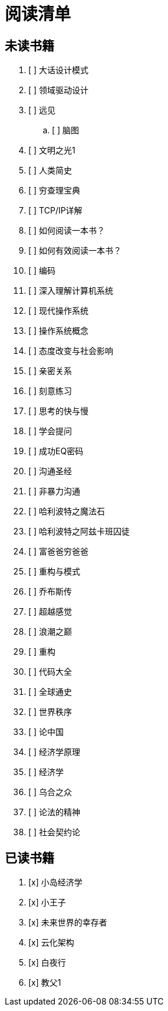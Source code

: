 # 阅读清单

== 未读书籍

. [ ] 大话设计模式
. [ ] 领域驱动设计
. [ ] 远见
.. [ ] 脑图
. [ ] 文明之光1
. [ ] 人类简史
. [ ] 穷查理宝典
. [ ] TCP/IP详解
. [ ] 如何阅读一本书？
. [ ] 如何有效阅读一本书？
. [ ] 编码
. [ ] 深入理解计算机系统
. [ ] 现代操作系统
. [ ] 操作系统概念
. [ ] 态度改变与社会影响
. [ ] 亲密关系
. [ ] 刻意练习
. [ ] 思考的快与慢
. [ ] 学会提问
. [ ] 成功EQ密码
. [ ] 沟通圣经
. [ ] 非暴力沟通
. [ ] 哈利波特之魔法石
. [ ] 哈利波特之阿兹卡班囚徒
. [ ] 富爸爸穷爸爸
. [ ] 重构与模式
. [ ] 乔布斯传
. [ ] 超越感觉
. [ ] 浪潮之巅
. [ ] 重构
. [ ] 代码大全
. [ ] 全球通史
. [ ] 世界秩序
. [ ] 论中国
. [ ] 经济学原理
. [ ] 经济学
. [ ] 乌合之众
. [ ] 论法的精神
. [ ] 社会契约论

== 已读书籍

. [x] 小岛经济学
. [x] 小王子
. [x] 未来世界的幸存者
. [x] 云化架构
. [x] 白夜行
. [x] 教父1
